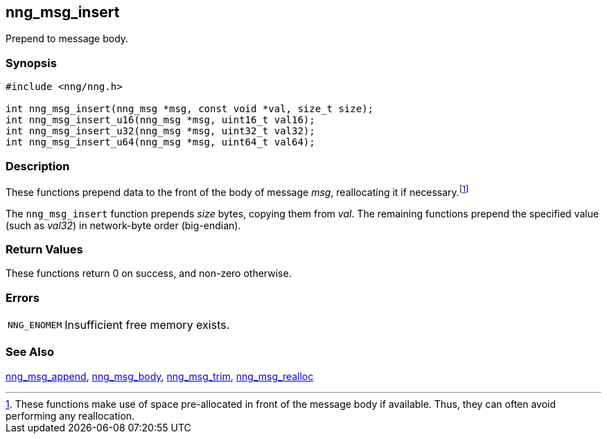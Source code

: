 ## nng_msg_insert

Prepend to message body.

### Synopsis

```c
#include <nng/nng.h>

int nng_msg_insert(nng_msg *msg, const void *val, size_t size);
int nng_msg_insert_u16(nng_msg *msg, uint16_t val16);
int nng_msg_insert_u32(nng_msg *msg, uint32_t val32);
int nng_msg_insert_u64(nng_msg *msg, uint64_t val64);
```

### Description

These functions prepend data to the front of the body of message _msg_, reallocating it if necessary.footnote:[These functions make use of space pre-allocated in front of the message body if available.
Thus, they can often avoid performing any reallocation.]

The `nng_msg_insert` function prepends _size_ bytes, copying them from _val_.
The remaining functions prepend the specified value (such as _val32_) in network-byte order (big-endian).


### Return Values

These functions return 0 on success, and non-zero otherwise.

### Errors

[horizontal]
`NNG_ENOMEM`:: Insufficient free memory exists.

### See Also

xref:nng_msg_append.adoc[nng_msg_append],
xref:nng_msg_body.adoc[nng_msg_body],
xref:nng_msg_trim.adoc[nng_msg_trim],
xref:nng_msg_realloc.adoc[nng_msg_realloc]
